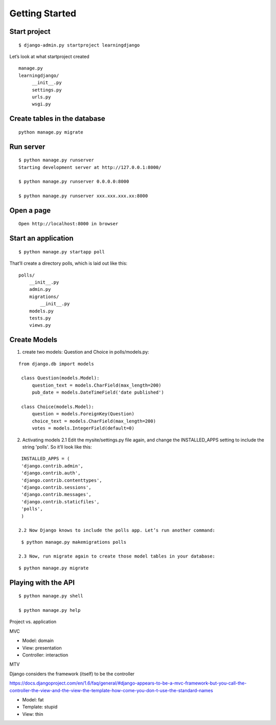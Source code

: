 Getting Started
===============

Start project
-------------

::

    $ django-admin.py startproject learningdjango

Let’s look at what startproject created

::

   manage.py
   learningdjango/
        __init__.py
        settings.py
        urls.py
        wsgi.py

Create tables in the database
---------------------------------

::

  python manage.py migrate

Run server
----------

::

    $ python manage.py runserver
    Starting development server at http://127.0.0.1:8000/

    $ python manage.py runserver 0.0.0.0:8000

    $ python manage.py runserver xxx.xxx.xxx.xx:8000

Open a page
-----------

::

    Open http://localhost:8000 in browser

Start an application
--------------------

::

    $ python manage.py startapp poll

That’ll create a directory polls, which is laid out like this:

::

    polls/
        __init__.py
        admin.py
        migrations/
            __init__.py
        models.py
        tests.py
        views.py

Create Models
-------------
1. create two models: Question and Choice in polls/models.py:

::

   from django.db import models

    class Question(models.Model):
        question_text = models.CharField(max_length=200)
        pub_date = models.DateTimeField('date published')

    class Choice(models.Model):
        question = models.ForeignKey(Question)
        choice_text = models.CharField(max_length=200)
        votes = models.IntegerField(default=0)

2. Activating models
   2.1 Edit the mysite/settings.py file again, and change the INSTALLED_APPS setting to include the string 'polls'. So it’ll look like this:

::

    INSTALLED_APPS = (
    'django.contrib.admin',
    'django.contrib.auth',
    'django.contrib.contenttypes',
    'django.contrib.sessions',
    'django.contrib.messages',
    'django.contrib.staticfiles',
    'polls',
    )

   2.2 Now Django knows to include the polls app. Let’s run another command:

::

    $ python manage.py makemigrations polls

   2.3 Now, run migrate again to create those model tables in your database:

::

    $ python manage.py migrate

Playing with the API
--------------------

::

    $ python manage.py shell

    $ python manage.py help


Project vs. application

MVC

-  Model: domain
-  View: presentation
-  Controller: interaction

MTV

Django considers the framework (itself) to be the controller

https://docs.djangoproject.com/en/1.6/faq/general/#django-appears-to-be-a-mvc-framework-but-you-call-the-controller-the-view-and-the-view-the-template-how-come-you-don-t-use-the-standard-names

-  Model: fat
-  Template: stupid
-  View: thin

